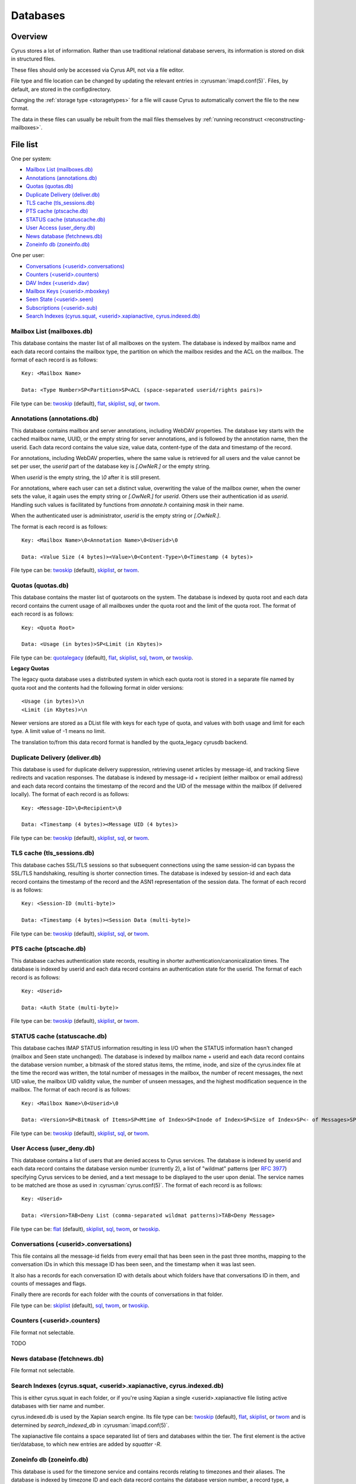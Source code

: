 .. _databases:

=========
Databases
=========

Overview
========

Cyrus stores a lot of information. Rather than use traditional relational
database servers, its information is stored on disk in structured files.

These files should only be accessed via Cyrus API, not via a file editor.

File type and file location can be changed by updating the relevant entries
in :cyrusman:`imapd.conf(5)`. Files, by default, are stored in the configdirectory.

Changing the :ref:`storage type <storagetypes>` for a file will cause
Cyrus to automatically convert the file to the new format.

The data in these files can usually be rebuilt from the mail files themselves by
:ref:`running reconstruct <reconstructing-mailboxes>`.

File list
=========

One per system:

* `Mailbox List (mailboxes.db)`_
* `Annotations (annotations.db)`_
* `Quotas (quotas.db)`_
* `Duplicate Delivery (deliver.db)`_
* `TLS cache (tls_sessions.db)`_
* `PTS cache (ptscache.db)`_
* `STATUS cache (statuscache.db)`_
* `User Access (user_deny.db)`_
* `News database (fetchnews.db)`_
* `Zoneinfo db (zoneinfo.db)`_

One per user:

* `Conversations (<userid>.conversations)`_
* `Counters (<userid>.counters)`_
* `DAV Index (<userid>.dav)`_
* `Mailbox Keys (<userid>.mboxkey)`_
* `Seen State (<userid>.seen)`_
* `Subscriptions (<userid>.sub)`_
* `Search Indexes (cyrus.squat, <userid>.xapianactive, cyrus.indexed.db)`_

.. _imap-concepts-deployment-db-mailboxes:

Mailbox List (mailboxes.db)
---------------------------

This database contains the master list of all mailboxes on the system. The
database is indexed by mailbox name and each data record contains the mailbox
type, the partition on which the mailbox resides and the ACL on the mailbox.
The format of each record is as follows::

    Key: <Mailbox Name>

    Data: <Type Number>SP<Partition>SP<ACL (space-separated userid/rights pairs)>

File type can be: `twoskip`_ (default), `flat`_, `skiplist`_, `sql`_, or `twom`_.

.. _imap-concepts-deployment-db-annotations:

Annotations (annotations.db)
----------------------------

This database contains mailbox and server annotations, including WebDAV
properties. The database key starts with the cached mailbox name, UUID, or the
empty string for server annotations, and is followed by the annotation name,
then the userid.  Each data record contains the value size, value data,
content-type of the data and timestamp of the record.

For annotations, including WebDAV properties, where the same value is retrieved
for all users and the value cannot be set per user, the `userid` part of the
database key is `[.OwNeR.]` or the empty string.

When `userid` is the empty string, the `\\0` after it is still present.

For annotations, where each user can set a distinct value, overwriting the
value of the mailbox owner, when the owner sets the value, it again uses
the empty string or `[.OwNeR.]` for `userid`. Others use their authentication id
as `userid`.  Handling such values is facilitated by functions from `annotate.h`
containing `mask` in their name.

When the authenticated user is administrator, `userid` is the empty string
or `[.OwNeR.]`.

The format is each record is as follows::

    Key: <Mailbox Name>\0<Annotation Name>\0<Userid>\0

    Data: <Value Size (4 bytes)><Value>\0<Content-Type>\0<Timestamp (4 bytes)>

File type can be: `twoskip`_  (default), `skiplist`_, or `twom`_.

.. _imap-concepts-deployment-db-quotas:

Quotas (quotas.db)
------------------

This database contains the master list of quotaroots on the system. The
database is indexed by quota root and each data record contains the current
usage of all mailboxes under the quota root and the limit of the quota root.
The format of each record is as follows::

    Key: <Quota Root>

    Data: <Usage (in bytes)>SP<Limit (in Kbytes)>

File type can be: `quotalegacy`_ (default), `flat`_, `skiplist`_, `sql`_, `twom`_, or `twoskip`_.


**Legacy Quotas**

The legacy quota database uses a distributed system in which each quota root is
stored in a separate file named by quota root and the contents had the
following format in older versions::

    <Usage (in bytes)>\n
    <Limit (in Kbytes)>\n

Newer versions are stored as a DList file with keys for each type of quota, and
values with both usage and limit for each type.  A limit value of -1 means no
limit.

The translation to/from this data record format is handled by the quota_legacy
cyrusdb backend.

.. _imap-concepts-deployment-db-deliver:

Duplicate Delivery (deliver.db)
-------------------------------

This database is used for duplicate delivery suppression, retrieving usenet
articles by message-id, and tracking Sieve redirects and vacation responses.
The database is indexed by message-id + recipient (either mailbox or email
address) and each data record contains the timestamp of the record and the
UID of the message within the mailbox (if delivered locally). The format of
each record is as follows::

    Key: <Message-ID>\0<Recipient>\0

    Data: <Timestamp (4 bytes)><Message UID (4 bytes)>

File type can be: `twoskip`_ (default), `skiplist`_, `sql`_, or `twom`_.


.. _imap-concepts-deployment-db-tls:

TLS cache (tls_sessions.db)
---------------------------

This database caches SSL/TLS sessions so that subsequent connections using the
same session-id can bypass the SSL/TLS handshaking, resulting is shorter
connection times. The database is indexed by session-id and each data record
contains the timestamp of the record and the ASN1 representation of the session
data. The format of each record is as follows::

    Key: <Session-ID (multi-byte)>

    Data: <Timestamp (4 bytes)><Session Data (multi-byte)>

File type can be: `twoskip`_ (default), `skiplist`_, `sql`_, or `twom`_.


.. _imap-concepts-deployment-db-pts:

PTS cache (ptscache.db)
-----------------------

This database caches authentication state records, resulting in shorter
authentication/canonicalization times. The database is indexed by userid and
each data record contains an authentication state for the userid. The format
of each record is as follows::

    Key: <Userid>

    Data: <Auth State (multi-byte)>

File type can be: `twoskip`_ (default), `skiplist`_, or `twom`_.


.. _imap-concepts-deployment-db-status:

STATUS cache (statuscache.db)
-----------------------------

This database caches IMAP STATUS information resulting in less I/O when the
STATUS information hasn't changed (mailbox and \Seen state unchanged). The
database is indexed by mailbox name + userid and each data record contains
the database version number, a bitmask of the stored status items, the mtime,
inode, and size of the cyrus.index file at the time the record was written,
the total number of messages in the mailbox, the number of recent messages,
the next UID value, the mailbox UID validity value, the number of unseen
messages, and the highest modification sequence in the mailbox. The format of
each record is as follows::

    Key: <Mailbox Name>\0<Userid>\0

    Data: <Version>SP<Bitmask of Items>SP<Mtime of Index>SP<Inode of Index>SP<Size of Index>SP<- of Messages>SP<- of Recent Messages>SP<Next UID>SP<UID Validity>SP<- of Unseen Messages>SP<Highest Mod Sequence>

File type can be: `twoskip`_ (default), `skiplist`_, `sql`_, or `twom`_.


.. _imap-concepts-deployment-db-userdeny:

User Access (user_deny.db)
--------------------------

This database contains a list of users that are denied access to Cyrus
services. The database is indexed by userid and each data record contains the
database version number (currently 2), a list of "wildmat" patterns (per
:rfc:`3977#section-4`) specifying Cyrus services to be denied, and a text
message to be displayed to the user upon denial. The service names to be
matched are those as used in :cyrusman:`cyrus.conf(5)`. The format of each
record is as follows::

    Key: <Userid>

    Data: <Version>TAB<Deny List (comma-separated wildmat patterns)>TAB<Deny Message>

File type can be: `flat`_ (default), `skiplist`_, `sql`_, `twom`_, or `twoskip`_.

.. _imap-concepts-deployment-db-conversations:

Conversations (<userid>.conversations)
--------------------------------------

This file contains all the message-id fields from every email that has been seen
in the past three months, mapping to the conversation IDs in which this message
ID has been seen, and the timestamp when it was last seen.

It also has a records for each conversation ID with details about which folders
have that conversations ID in them, and counts of messages and flags.

Finally there are records for each folder with the counts of conversations in
that folder.

File type can be: `skiplist`_ (default), `sql`_, `twom`_, or `twoskip`_.

.. _imap-concepts-deployment-db-counters:

Counters (<userid>.counters)
----------------------------

File format not selectable.

TODO

.. _imap-concepts-deployment-db-fetchnews:

News database (fetchnews.db)
----------------------------

File format not selectable.

.. _imap-concepts-deployment-db-search:

Search Indexes (cyrus.squat, <userid>.xapianactive, cyrus.indexed.db)
---------------------------------------------------------------------

This is either cyrus.squat in each folder, or if you're using Xapian a single
<userid>.xapianactive file listing active databases with tier name and number.

cyrus.indexed.db is used by the Xapian search engine.  Its file type
can be: `twoskip`_ (default), `flat`_, `skiplist`_, or `twom`_ and is
determined by `search_indexed_db` in :cyrusman:`imapd.conf(5)`.

The xapianactive file contains a space separated list of tiers and databases within
the tier.  The first element is the active tier/database, to which new entries are
added by `squatter -R`.

.. _imap-concepts-deployment-db-zoneinfo:

Zoneinfo db (zoneinfo.db)
-------------------------

This database is used for the timezone service and contains records
relating to timezones and their aliases.  The database is indexed by
timezone ID and each data record contains the database version
number, a record type, a timestamp, and an optional list of strings
(either aliases for a timezone or the reference timezone for an
alias).  The format of each record is as follows::

    Key: <TZID>

    Data: <Version>SP<Record Type>SP<Timestamp>SP<Data Strings (TAB-separated)>

File type can be: `twoskip`_ (default), `flat`_, `skiplist`_, or `twom`_.

.. _imap-concepts-deployment-db-seen:

Seen State (<userid>.seen)
--------------------------

This database is a per-user database and maintains the list of messages that
the user has read in each mailbox. The database is indexed by mailbox
unique-id and each data record contains the database version number, the
timestamp of when a message was last read, the message unique-id of the last
read message, the timestamp of the last record change and a list of message
unique-ids which have been read. The format of each record is as follows::

    Key: <Mailbox UID>

    Data: <Version>SP<Last Read Time>SP<Last Read UID>SP<Last Change Time>SP<List of Read UIDs>

File type can be: `twoskip`_ (default), `flat`_, `skiplist`_, or `twom`_.

.. _imap-concepts-deployment-db-sub:

Subscriptions (<userid>.sub)
----------------------------

This database is a per-user database and contains the list of mailboxes to
which the user has subscribed. The database is indexed by mailbox name and
each data record contains no data. The format of each record is follows::

    Key: <Mailbox Name>

    Data: None

File type can be: `flat`_ (default), `skiplist`_, `twom`_, or `twoskip`_.

.. _imap-concepts-deployment-db-xapianactive:

Search Index DB List (<userid>.xapianactive)
--------------------------------------------

TODO


.. _imap-concepts-deployment-db-mboxkey:

Mailbox Keys (<userid>.mboxkey)
-------------------------------

This database is a per-user database and contains the list of mailbox access
keys which are used for generating URLAUTH-authorized URLs. The database is
indexed by mailbox name and each data record contains the database version
number and the associated access key. The format of each record is follows::

    Key: <Mailbox Name>

    Data: <Version (2 bytes)><Access Key (multi-byte)>

File type can be: `twoskip`_ (default), `skiplist`_, or `twom`_.

.. _imap-concepts-deployment-db-userdav:

DAV Index (<userid>.dav)
------------------------

This embedded SQLite database is per-user and primarily maintains a
mapping from DAV resource names (URLs) to the corresponding Cyrus
mailboxes and IMAP message UIDs.  The database is designed to have
one table per resource type (iCalendar, vCard, Sieve, etc) with each table
containing metadata specific to that resource type.

CalDAV
######

The format of the iCalendar table used by CalDAV is as follows::

    CREATE TABLE ical_objs (
        rowid INTEGER PRIMARY KEY,
        creationdate INTEGER,
        mailbox TEXT NOT NULL,
        resource TEXT NOT NULL,
        imap_uid INTEGER,
        lock_token TEXT,
        lock_owner TEXT,
        lock_ownerid TEXT,
        lock_expire INTEGER,
        comp_type INTEGER,
        ical_uid TEXT,
        organizer TEXT,
        dtstart TEXT,
        dtend TEXT,
        comp_flags INTEGER,
        sched_tag TEXT,
        UNIQUE( mailbox, resource )
    );


Because CalDAV Scheduling requires the server to locate a resource
by iCalendar UID regardless of which calendar collection (mailbox)
it resides in, the iCalendar table has an additional index as follows::

  CREATE INDEX idx_ical_uid ON ical_objs ( ical_uid );


CardDAV
#######

The format of the vCard table used by CardDAV is as follows::

    CREATE TABLE vcard_objs (
        rowid INTEGER PRIMARY KEY,
        creationdate INTEGER,
        mailbox TEXT NOT NULL,
        resource TEXT NOT NULL,
        imap_uid INTEGER,
        lock_token TEXT,
        lock_owner TEXT,
        lock_ownerid TEXT,
        lock_expire INTEGER,
        version INTEGER,
        vcard_uid TEXT,
        kind INTEGER,
        fullname TEXT,
        name TEXT,
        nickname TEXT,
        email TEXT,
        UNIQUE( mailbox, resource )
    );


Sieve
#######

The format of the Sieve table used by JMAP and ManageSieve is as follows::

    CREATE TABLE sieve_scripts (
        rowid INTEGER PRIMARY KEY,
        creationdate INTEGER,
        lastupdated INTEGER,
        mailbox TEXT NOT NULL,
        imap_uid INTEGER,
        modseq INTEGER,
        createdmodseq INTEGER,
        id TEXT NOT NULL,
        name TEXT NOT NULL,
        content TEXT NOT NULL,
        isactive INTEGER,
        alive INTEGER,
        UNIQUE( mailbox, imap_uid ),
        UNIQUE( id )
    );


Because ManageSieve requires the server to locate a resource
by name, the Sieve table has an additional index as follows::

  CREATE INDEX idx_sieve_name ON sieve_scripts ( name );


.. _storagetypes:

Storage types
=============

Flat
----

Only for debugging. The file format is human-readable, but it is
slow for reads and writes, and is easily corrupted.

Twom
-------

**Recommended**. An update from twoskip which uses mmap for IO, supports
MVCC reads and hence can checkpoint without an exclusive lock, and has
double locking to give better lock fairness with busy files.

Twoskip
-------

A robust implementation of `Skip List <https://en.wikipedia.org/wiki/Skip_list>`_.
Developers interested in the details can find more information at `these talk slides <http://opera.brong.fastmail.fm.user.fm/talks/twoskip/twoskip-yapc12.pdf>`_.

Skiplist
--------

An implementation of the `Skip List <https://en.wikipedia.org/wiki/Skip_list>`_
data structure. Deprecated in favour of `Twoskip`_ as it is not robust in
the face of disk failure.

sql
---

It is possible to store data in a normal relational SQL database. Generally
`Twoskip`_ is preferred as it is less operational overhead (the files can live
alongside Cyrus itself without requiring a separate server and DBA expertise
to manage). In addition, Cyrus performs much of the backups/replication/transactional
robustness that a SQL server provides, so the tradeoff is less compelling.

quotalegacy
-----------

Only valid for the `Quotas (quotas.db)`_.  Has the advantage of
virtually no lock contention.
